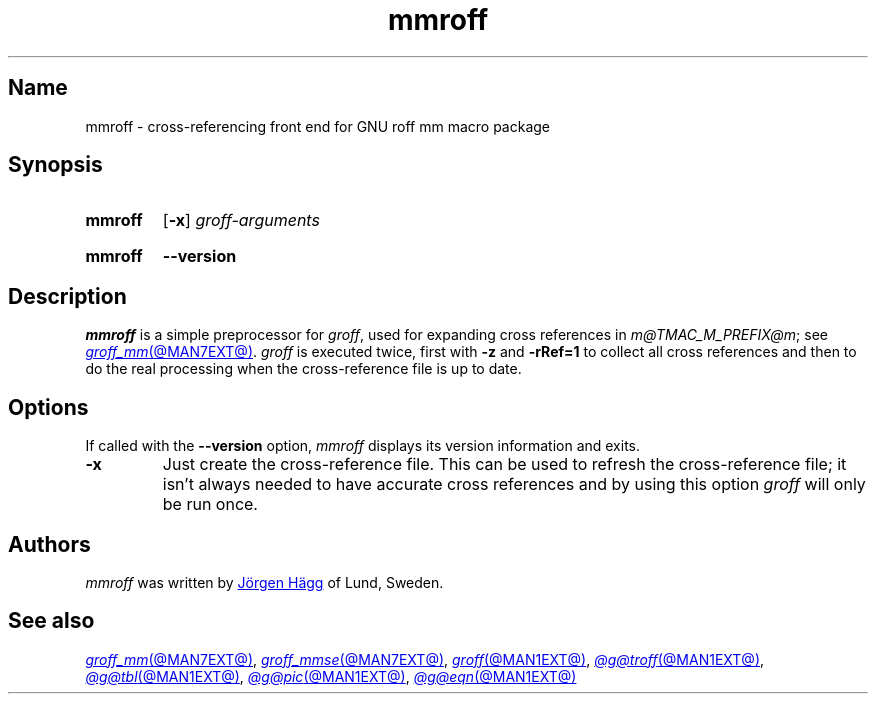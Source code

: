 .TH mmroff @MAN1EXT@ "@MDATE@" "groff @VERSION@"
.SH Name
mmroff \- cross-referencing front end for GNU roff mm macro package
.
.
.\" ====================================================================
.\" Legal Terms
.\" ====================================================================
.\"
.\" Copyright (C) 1989-2020 Free Software Foundation, Inc.
.\"
.\" Permission is granted to make and distribute verbatim copies of this
.\" manual provided the copyright notice and this permission notice are
.\" preserved on all copies.
.\"
.\" Permission is granted to copy and distribute modified versions of
.\" this manual under the conditions for verbatim copying, provided that
.\" the entire resulting derived work is distributed under the terms of
.\" a permission notice identical to this one.
.\"
.\" Permission is granted to copy and distribute translations of this
.\" manual into another language, under the above conditions for
.\" modified versions, except that this permission notice may be
.\" included in translations approved by the Free Software Foundation
.\" instead of in the original English.
.
.
.\" Save and disable compatibility mode (for, e.g., Solaris 10/11).
.do nr *groff_mmroff_1_man_C \n[.cp]
.cp 0
.
.
.\" ====================================================================
.SH Synopsis
.\" ====================================================================
.
.SY mmroff
.RB [ \-x ]
.I groff-arguments
.YS
.
.
.SY mmroff
.B \-\-version
.YS
.
.
.\" ====================================================================
.SH Description
.\" ====================================================================
.
.I mmroff
is a simple preprocessor for
.IR groff ,
used for expanding cross references in
.IR m@TMAC_M_PREFIX@m ;
see
.MR groff_mm @MAN7EXT@ .
.
.I groff
is executed twice,
first with
.B \-z
and
.B \-rRef=1
to collect all cross references and then to do the real processing
when the cross-reference file is up to date.
.
.
.\" ====================================================================
.SH Options
.\" ====================================================================
.
If called with the
.B \-\-version
option,
.I mmroff
displays its version information and exits.
.
.
.TP
.B \-x
Just create the cross-reference file.
.
This can be used to refresh the cross-reference file;
it isn't always needed to have accurate cross references and by using
this option
.I groff
will only be run once.
.
.
.\" ====================================================================
.SH Authors
.\" ====================================================================
.
.I mmroff
was written by
.MT jh@\:axis\:.se
J\[o ad]rgen H\[a ad]gg
.ME
of Lund,
Sweden.
.
.
.\" ====================================================================
.SH "See also"
.\" ====================================================================
.
.MR groff_mm @MAN7EXT@ ,
.MR groff_mmse @MAN7EXT@ ,
.MR groff @MAN1EXT@ ,
.MR @g@troff @MAN1EXT@ ,
.MR @g@tbl @MAN1EXT@ ,
.MR @g@pic @MAN1EXT@ ,
.MR @g@eqn @MAN1EXT@
.
.
.\" Restore compatibility mode (for, e.g., Solaris 10/11).
.cp \n[*groff_mmroff_1_man_C]
.do rr *groff_mmroff_1_man_C
.
.
.\" Local Variables:
.\" fill-column: 72
.\" mode: nroff
.\" End:
.\" vim: set filetype=groff textwidth=72:
